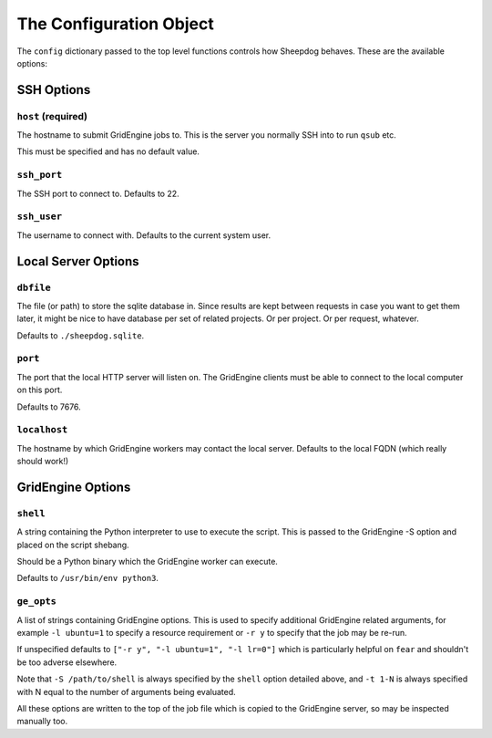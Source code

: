 The Configuration Object
========================

The ``config`` dictionary passed to the top level functions controls how
Sheepdog behaves. These are the available options:

SSH Options
-----------

``host`` **(required)**
^^^^^^^^^^^^^^^^^^^^^^^
The hostname to submit GridEngine jobs to. This is the server you normally SSH
into to run ``qsub`` etc.

This must be specified and has no default value.

``ssh_port``
^^^^^^^^^^^^
The SSH port to connect to. Defaults to 22.

``ssh_user``
^^^^^^^^^^^^
The username to connect with. Defaults to the current system user.

Local Server Options
--------------------

``dbfile``
^^^^^^^^^^
The file (or path) to store the sqlite database in. Since results are kept
between requests in case you want to get them later, it might be nice to have
database per set of related projects. Or per project. Or per request, whatever.

Defaults to ``./sheepdog.sqlite``.

``port``
^^^^^^^^
The port that the local HTTP server will listen on. The GridEngine clients must
be able to connect to the local computer on this port.

Defaults to 7676.

``localhost``
^^^^^^^^^^^^^
The hostname by which GridEngine workers may contact the local server. Defaults
to the local FQDN (which really should work!)

GridEngine Options
------------------

``shell``
^^^^^^^^^
A string containing the Python interpreter to use to execute the script. This
is passed to the GridEngine -S option and placed on the script shebang.

Should be a Python binary which the GridEngine worker can execute.

Defaults to ``/usr/bin/env python3``.

``ge_opts``
^^^^^^^^^^^
A list of strings containing GridEngine options. This is used to specify
additional GridEngine related arguments, for example ``-l ubuntu=1`` to specify
a resource requirement or ``-r y`` to specify that the job may be re-run.

If unspecified defaults to ``["-r y", "-l ubuntu=1", "-l lr=0"]`` which is
particularly helpful on ``fear`` and shouldn't be too adverse elsewhere.

Note that ``-S /path/to/shell`` is always specified by the ``shell`` option
detailed above, and ``-t 1-N`` is always specified with N equal to the number
of arguments being evaluated.

All these options are written to the top of the job file which is copied to the
GridEngine server, so may be inspected manually too.
